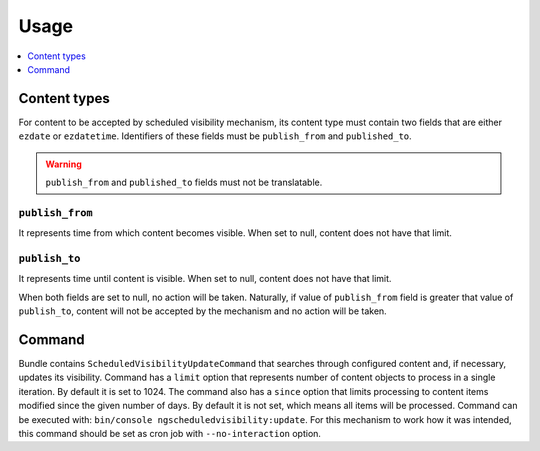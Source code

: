 Usage
=====

.. contents::
    :depth: 1
    :local:

Content types
-------------

For content to be accepted by scheduled visibility mechanism,
its content type must contain two fields that are either ``ezdate`` or ``ezdatetime``.
Identifiers of these fields must be ``publish_from`` and ``published_to``.

.. warning::
 ``publish_from`` and ``published_to`` fields must not be translatable.

``publish_from``
~~~~~~~~~~~~~~~~~~~~
It represents time from which content becomes visible.
When set to null, content does not have that limit.

``publish_to``
~~~~~~~~~~~~~~~~~~~~
It represents time until content is visible.
When set to null, content does not have that limit.

When both fields are set to null, no action will be taken.
Naturally, if value of ``publish_from`` field is greater that value of ``publish_to``,
content will not be accepted by the mechanism and no action will be taken.

Command
-------

Bundle contains ``ScheduledVisibilityUpdateCommand``
that searches through configured content and, if necessary, updates its visibility.
Command has a ``limit`` option that represents number of content objects to process in a single iteration.
By default it is set to 1024.
The command also has a ``since`` option that limits processing to content items modified since the given number of days.
By default it is not set, which means all items will be processed.
Command can be executed with: ``bin/console ngscheduledvisibility:update``.
For this mechanism to work how it was intended, this command should be set as cron job with ``--no-interaction`` option.
